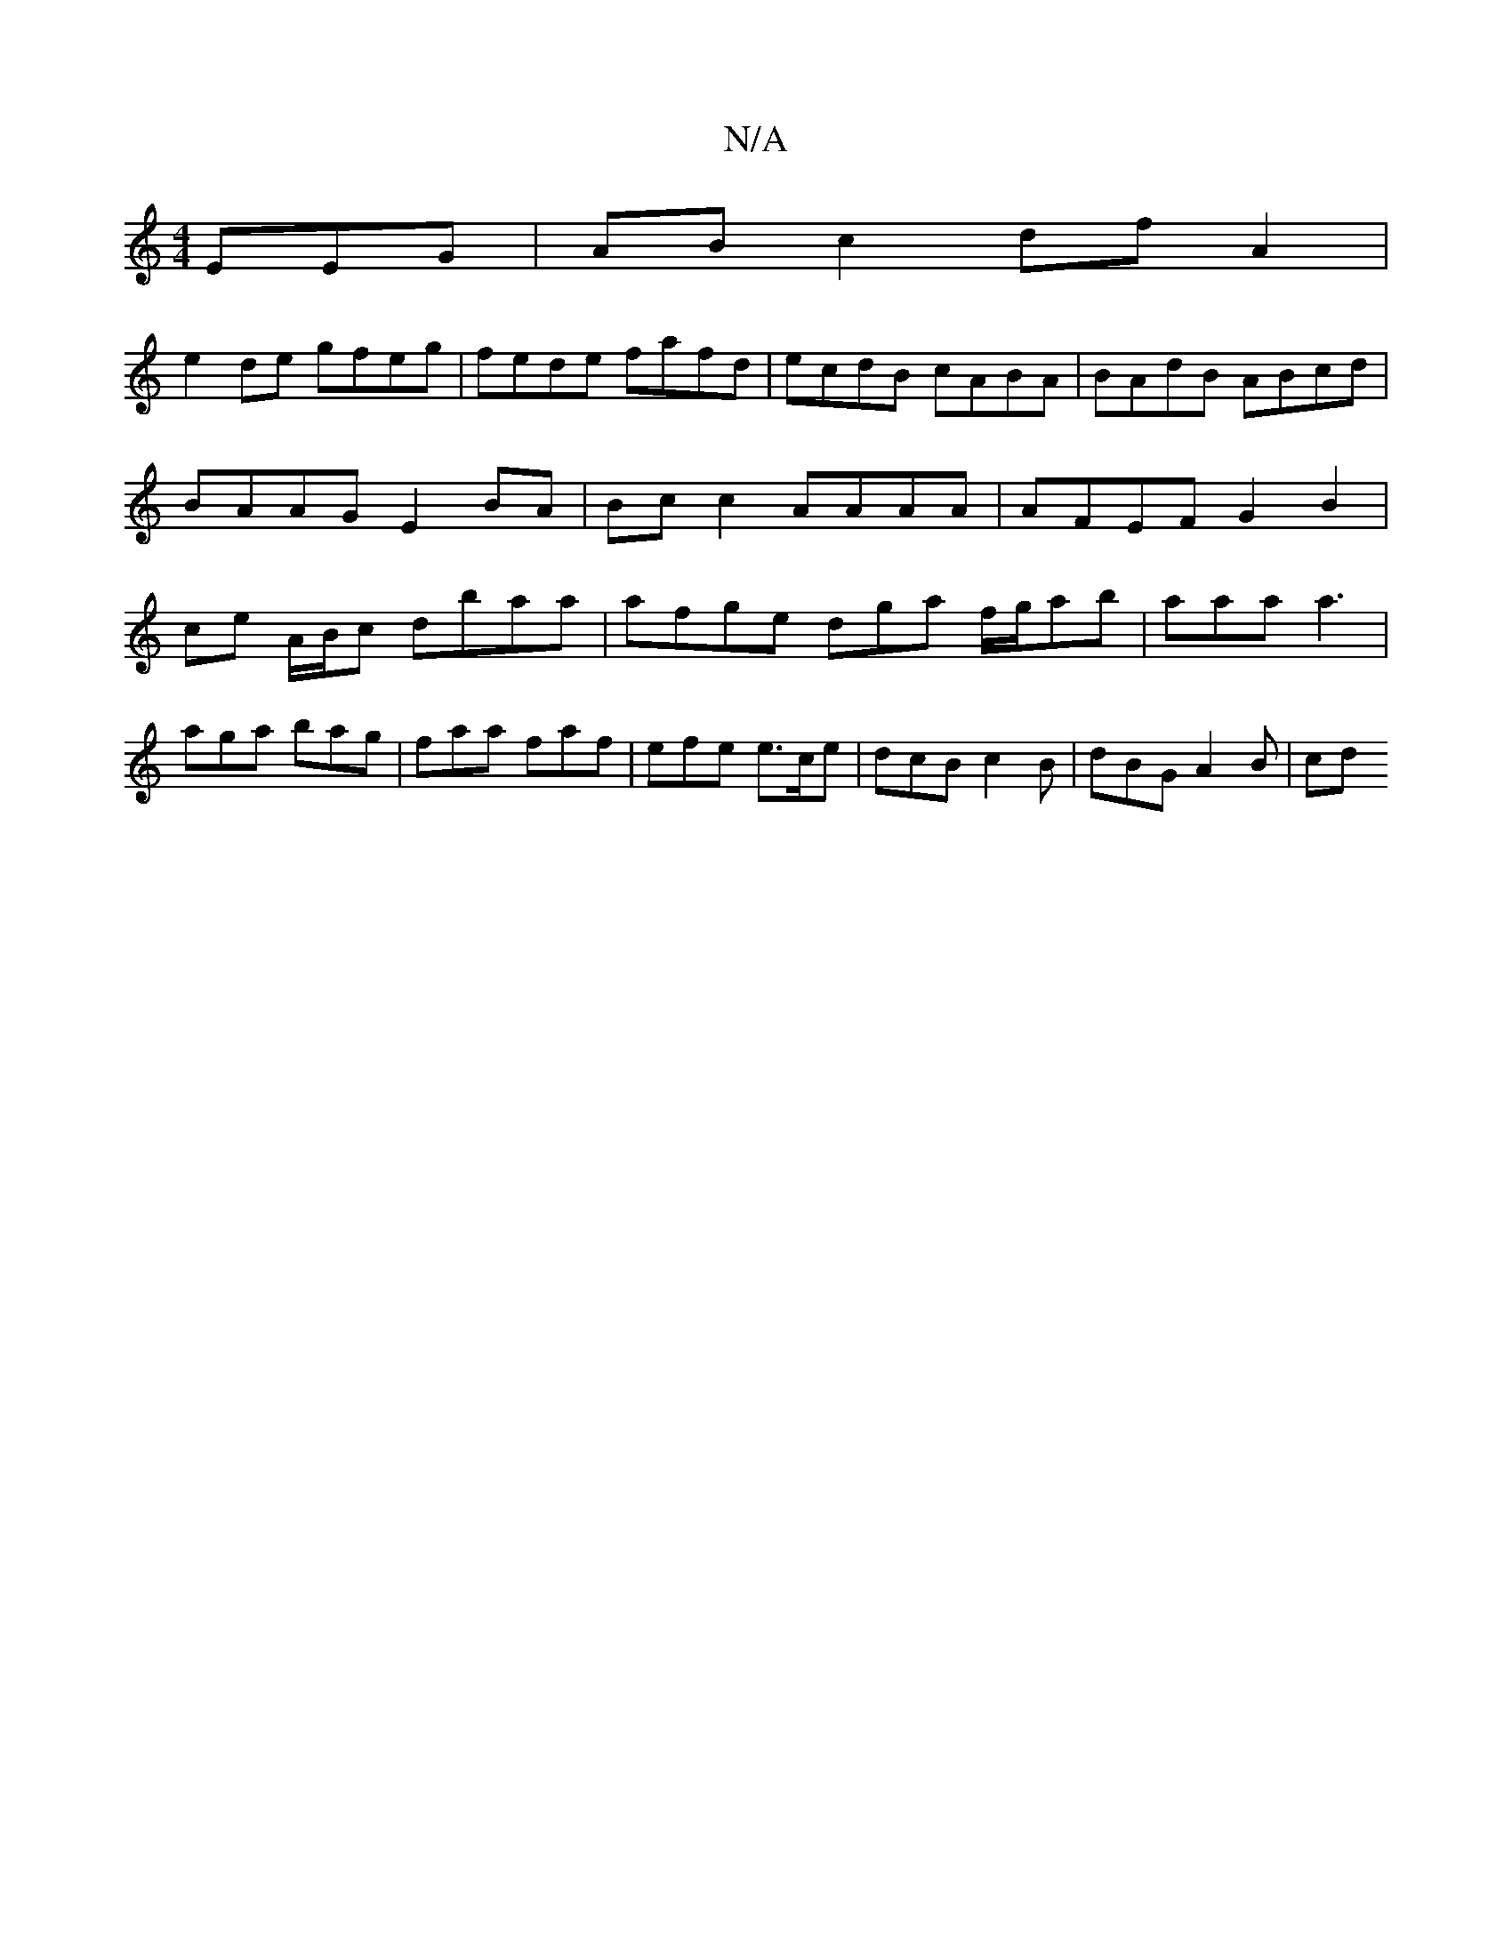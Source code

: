 X:1
T:N/A
M:4/4
R:N/A
K:Cmajor
EEG | AB c2 df A2 |
e2 de gfeg | fede fafd | ecdB cABA | BAdB ABcd | BAAG E2BA | Bc c2 AAAA | AFEF G2 B2 | ce A/B/c dbaa | afge dga f/g/ab | aaa a3 |
aga bag|faa faf|efe e>ce | dcB c2 B | dBG A2B | cd